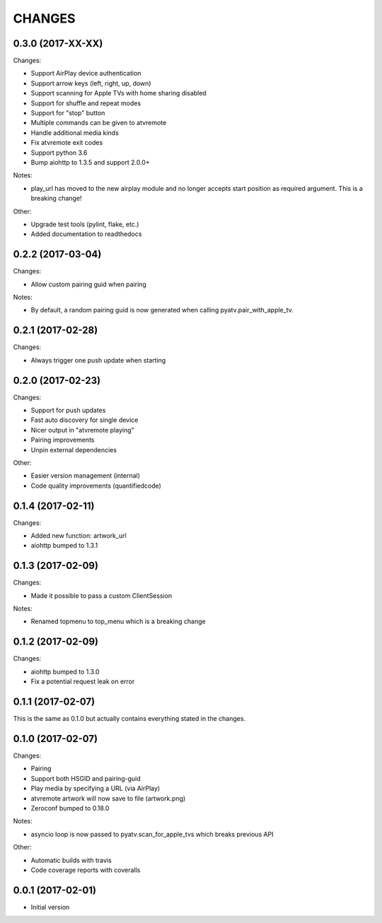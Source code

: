 CHANGES
=======

0.3.0 (2017-XX-XX)
------------------

Changes:

- Support AirPlay device authentication
- Support arrow keys (left, right, up, down)
- Support scanning for Apple TVs with home sharing disabled
- Support for shuffle and repeat modes
- Support for "stop" button
- Multiple commands can be given to atvremote
- Handle additional media kinds
- Fix atvremote exit codes
- Support python 3.6
- Bump aiohttp to 1.3.5 and support 2.0.0+

Notes:

- play_url has moved to the new airplay module and no longer
  accepts start position as required argument. This is a
  breaking change!

Other:

- Upgrade test tools (pylint, flake, etc.)
- Added documentation to readthedocs

0.2.2 (2017-03-04)
------------------

Changes:

- Allow custom pairing guid when pairing

Notes:

- By default, a random pairing guid is now generated when calling
  pyatv.pair_with_apple_tv.

0.2.1 (2017-02-28)
------------------

Changes:

- Always trigger one push update when starting

0.2.0 (2017-02-23)
------------------

Changes:

- Support for push updates
- Fast auto discovery for single device
- Nicer output in "atvremote playing"
- Pairing improvements
- Unpin external dependencies

Other:

- Easier version management (internal)
- Code quality improvements (quantifiedcode)

0.1.4 (2017-02-11)
------------------

Changes:

- Added new function: artwork_url
- aiohttp bumped to 1.3.1

0.1.3 (2017-02-09)
------------------

Changes:

- Made it possible to pass a custom ClientSession

Notes:

- Renamed topmenu to top_menu which is a breaking change

0.1.2 (2017-02-09)
------------------

Changes:

- aiohttp bumped to 1.3.0
- Fix a potential request leak on error

0.1.1 (2017-02-07)
------------------

This is the same as 0.1.0 but actually contains everything stated
in the changes.

0.1.0 (2017-02-07)
------------------

Changes:

- Pairing
- Support both HSGID and pairing-guid
- Play media by specifying a URL (via AirPlay)
- atvremote artwork will now save to file (artwork.png)
- Zeroconf bumped to 0.18.0

Notes:

- asyncio loop is now passed to pyatv.scan_for_apple_tvs which breaks
  previous API

Other:

- Automatic builds with travis
- Code coverage reports with coveralls

0.0.1 (2017-02-01)
------------------

- Initial version

